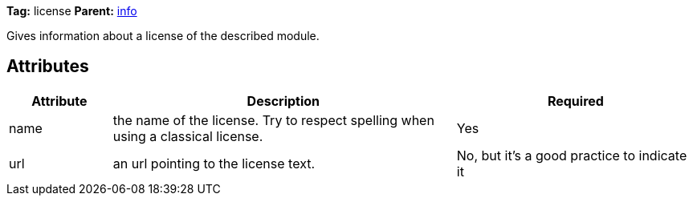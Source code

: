////
   Licensed to the Apache Software Foundation (ASF) under one
   or more contributor license agreements.  See the NOTICE file
   distributed with this work for additional information
   regarding copyright ownership.  The ASF licenses this file
   to you under the Apache License, Version 2.0 (the
   "License"); you may not use this file except in compliance
   with the License.  You may obtain a copy of the License at

     http://www.apache.org/licenses/LICENSE-2.0

   Unless required by applicable law or agreed to in writing,
   software distributed under the License is distributed on an
   "AS IS" BASIS, WITHOUT WARRANTIES OR CONDITIONS OF ANY
   KIND, either express or implied.  See the License for the
   specific language governing permissions and limitations
   under the License.
////

*Tag:* license *Parent:* link:../ivyfile/info.html[info]

Gives information about a license of the described module.

== Attributes

[options="header",cols="15%,50%,35%"]
|=======
|Attribute|Description|Required
|name|the name of the license. Try to respect spelling when using a classical license.|Yes
|url|an url pointing to the license text.|No, but it's a good practice to indicate it
|=======

